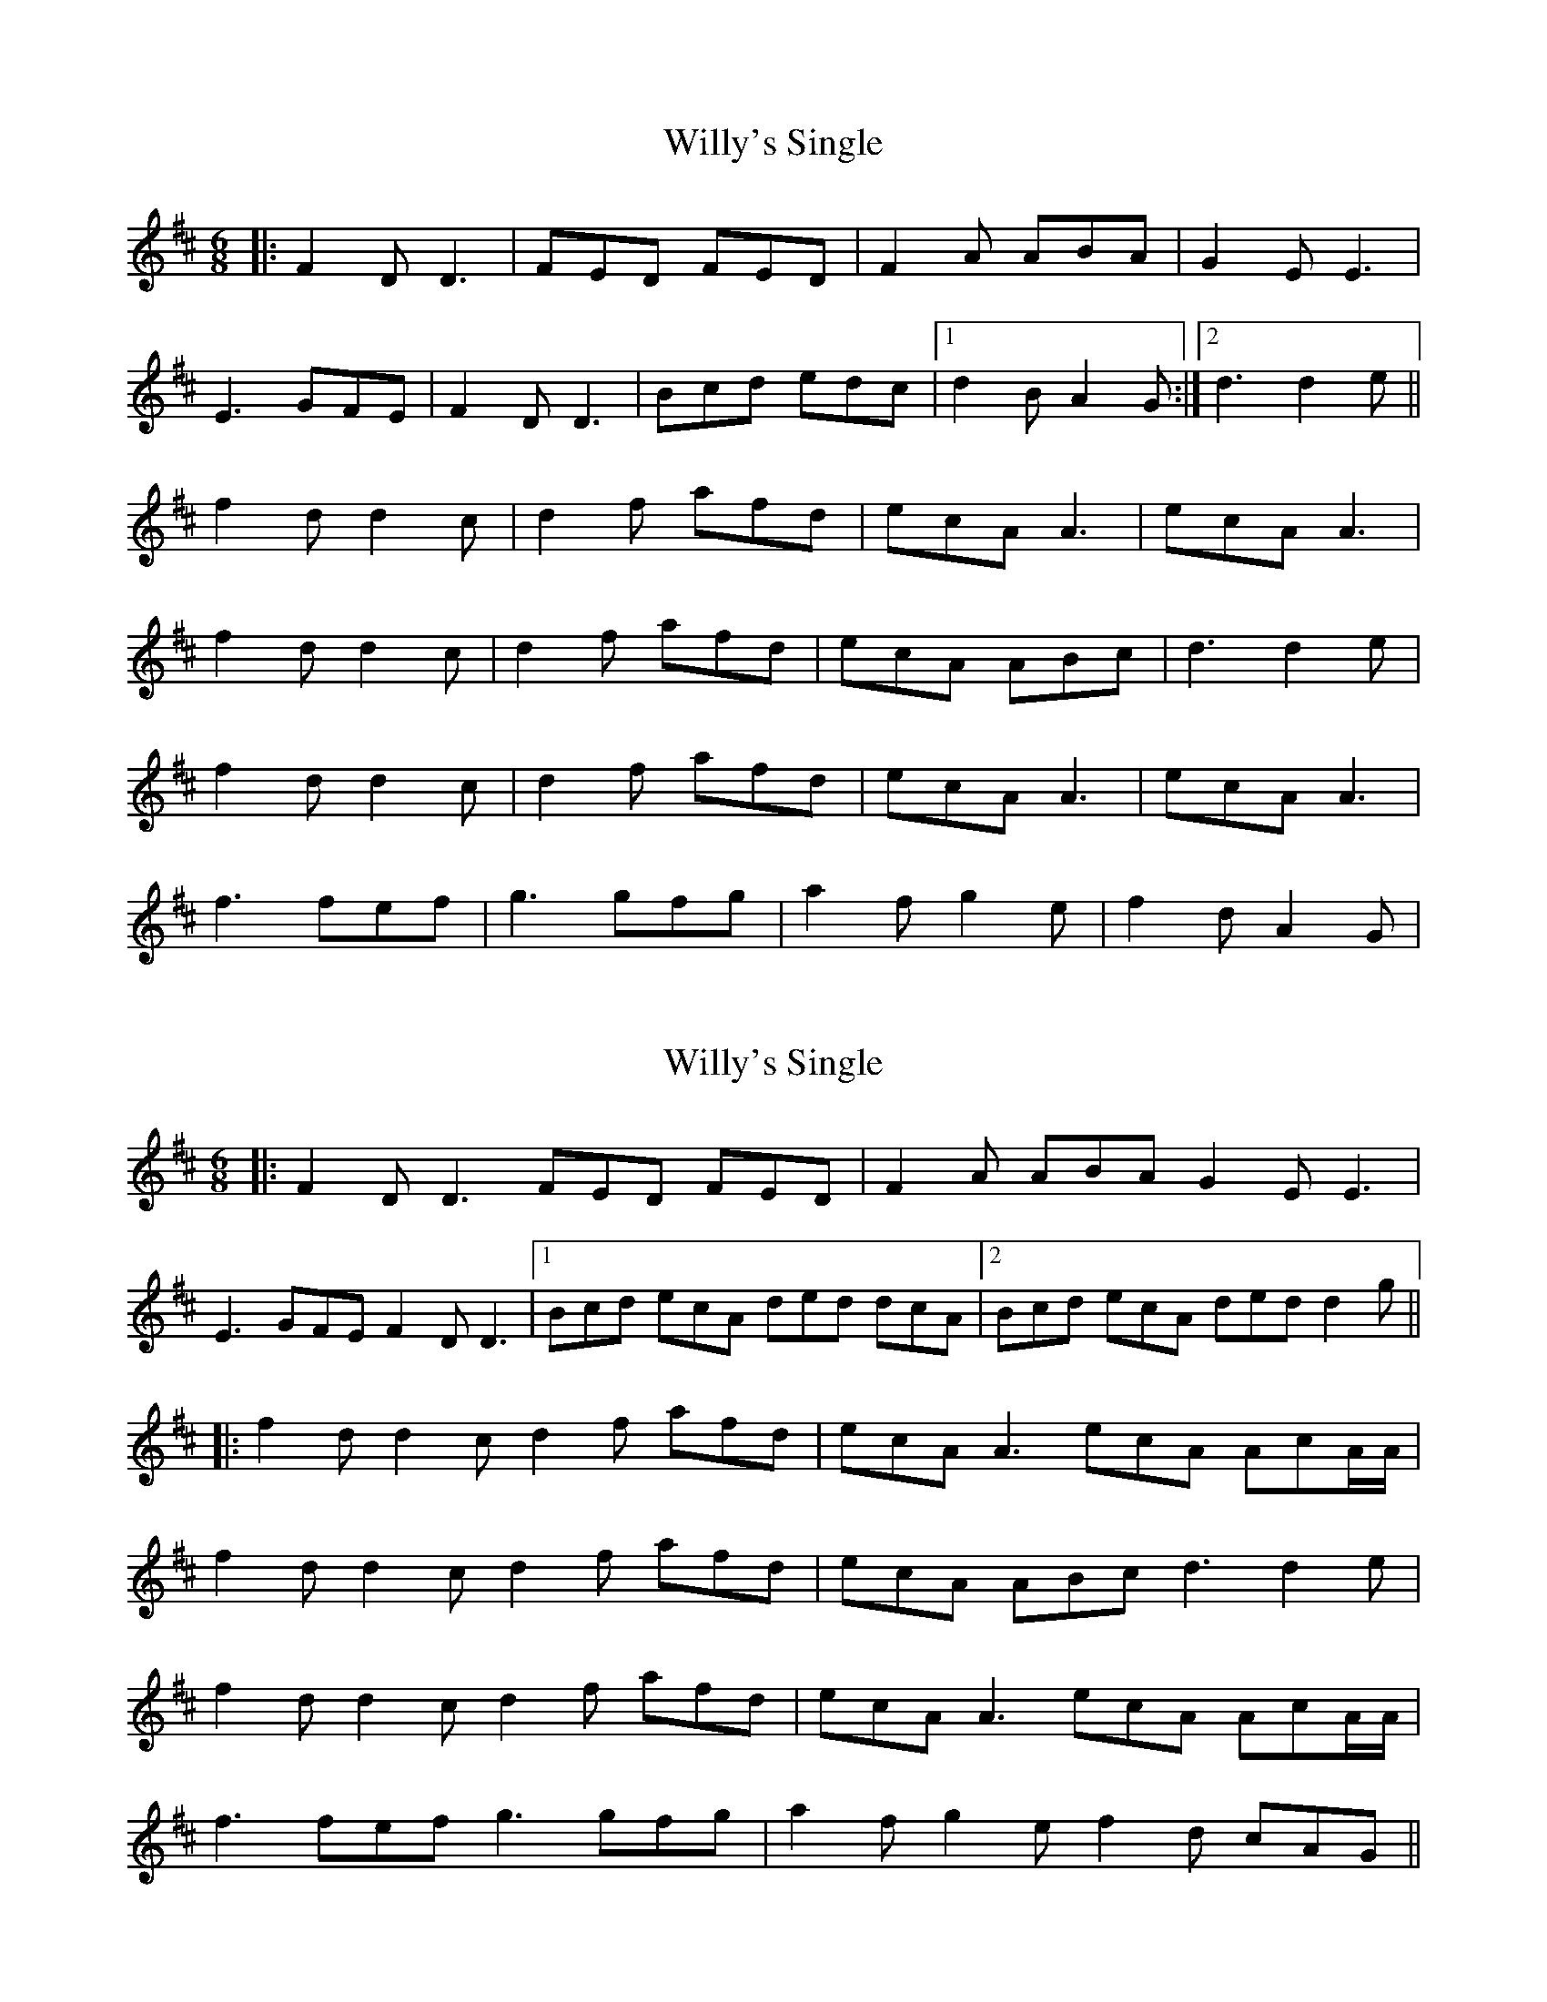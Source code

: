 X: 1
T: Willy's Single
Z: grymater
S: https://thesession.org/tunes/2774#setting2774
R: jig
M: 6/8
L: 1/8
K: Dmaj
|: F2D D3 | FED FED | F2A ABA | G2E E3 |
E3 GFE | F2D D3 | Bcd edc |1 d2B A2G :|2 d3 d2e ||
f2d d2c | d2f afd | ecA A3 | ecA A3 |
f2d d2c | d2f afd | ecA ABc | d3 d2e |
f2d d2c | d2f afd | ecA A3 | ecA A3 |
f3 fef | g3 gfg | a2f g2e | f2d A2G |
X: 2
T: Willy's Single
Z: JACKB
S: https://thesession.org/tunes/2774#setting26384
R: jig
M: 6/8
L: 1/8
K: Dmaj
|: F2D D3 FED FED | F2A ABA G2E E3 |
E3 GFE F2D D3 |1Bcd ecA ded dcA |2 Bcd ecA ded d2g ||
|:f2d d2c d2f afd | ecA A3 ecA AcA/A/ |
f2d d2c d2f afd | ecA ABc d3 d2e |
f2d d2c d2f afd | ecA A3 ecA AcA/A/ |
f3 fef g3 gfg | a2f g2e f2d cAG ||
